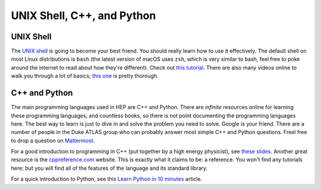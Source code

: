 UNIX Shell, C++, and Python
===========================

UNIX Shell
----------

The `UNIX shell <https://en.wikipedia.org/wiki/Unix_shell>`_ is going
to become your best friend. You should really learn how to use it
effectively. The default shell on most Linux distributions is ``bash``
(the latest version of macOS uses ``zsh``, which is very similar to
bash, feel free to poke around the internet to read about how they're
different). Check out `this tutorial
<https://swcarpentry.github.io/shell-novice/>`_. There are also many
videos online to walk you through a lot of basics; `this one
<https://www.youtube.com/watch?v=oxuRxtrO2Ag>`_ is pretty thorough.

C++ and Python
--------------

The main programming languages used in HEP are C++ and Python. There
are *infinite* resources online for learning these programming
languages, and countless books, so there is not point documenting the
programming languages here. The best way to learn is just to dive in
and solve the problem you need to solve. Google is your friend. There
are a number of people in the Duke ATLAS group who can probably answer
most simple C++ and Python questions. Freel free to drop a question on
`Mattermost
<https://mattermost.web.cern.ch/duke/channels/summer-students-2019>`_.

For a good introduction to programming in C++ (put together by a high
energy physicist), see `these slides
<http://webhome.phy.duke.edu/~ddavis/public/Summer2016_CPPTutorial.pdf>`_. Another
great resource is the `cppreference.com
<https://en.cppreference.com/w/>`_ website. This is exactly what it
claims to be: a reference. You won't find any tutorials here; but you
will find all of the features of the language and its standard
library.

For a quick introduction to Python, see this `Learn Python in 10
minutes <https://www.stavros.io/tutorials/python/>`_ article.
